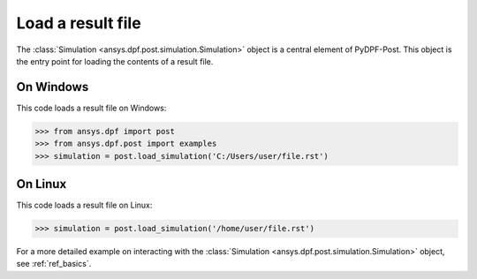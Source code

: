 .. _user_guide_post_processing:

******************
Load a result file
******************

The :class:`Simulation <ansys.dpf.post.simulation.Simulation>` object is
a central element of PyDPF-Post. This object is the entry point for loading
the contents of a result file.

On Windows
----------

This code loads a result file on Windows:

.. code:: python

    >>> from ansys.dpf import post
    >>> from ansys.dpf.post import examples
    >>> simulation = post.load_simulation('C:/Users/user/file.rst')


On Linux
--------

This code loads a result file on Linux:
    
.. code:: python

    >>> simulation = post.load_simulation('/home/user/file.rst')


For a more detailed example on interacting with the
:class:`Simulation <ansys.dpf.post.simulation.Simulation>` object,
see :ref:`ref_basics`.
